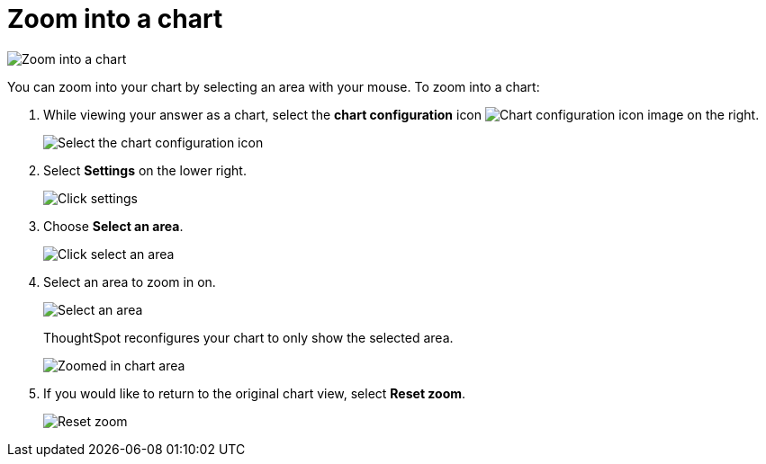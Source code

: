 = Zoom into a chart
:last_updated: 2/13/2020
:linkattrs:
:experimental:
:page-layout: default-cloud
:page-aliases: /end-user/search/zoom-into-a-chart.adoc
:description: Learn how to zoom into a chart.

image::chart-config-zoom.gif[Zoom into a chart]

You can zoom into your chart by selecting an area with your mouse.
To zoom into a chart:

. While viewing your answer as a chart, select the *chart configuration* icon image:icon-gear-10px.png[Chart configuration icon image] on the right.
+
image::chartconfig-zoom-customizemenu.png[Select the chart configuration icon]

. Select *Settings* on the lower right.
+
image::chartconfig-zoom-settings.png[Click settings]

. Choose *Select an area*.
+
image::chartconfig-zoom-select.png[Click select an area]

. Select an area to zoom in on.
+
image::chartconfig-zoom-selectarea.png[Select an area]
+
ThoughtSpot reconfigures your chart to only show the selected area.
+
image::chartconfig-zoomed.png[Zoomed in chart area]

. If you would like to return to the original chart view, select *Reset zoom*.
+
image::chartconfig-zoom-reset.png[Reset zoom]
